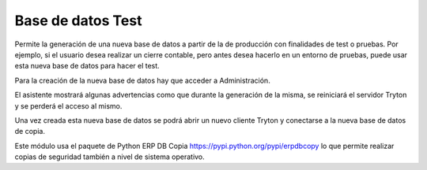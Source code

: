 ==================
Base de datos Test
==================

Permite la generación de una nueva base de datos a partir de la de producción
con finalidades de test o pruebas. Por ejemplo, si el usuario desea realizar un
cierre contable, pero antes desea hacerlo en un entorno de pruebas, puede usar
esta nueva base de datos para hacer el test.

Para la creación de la nueva base de datos hay que acceder a Administración.

El asistente mostrará algunas advertencias como que durante la generación de la
misma, se reiniciará el servidor Tryton y se perderá el acceso al mismo.

Una vez creada esta nueva base de datos se podrá abrir un nuevo cliente Tryton
y conectarse a la nueva base de datos de copia.

Este módulo usa el paquete de Python ERP DB Copia https://pypi.python.org/pypi/erpdbcopy
lo que permite realizar copias de seguridad también a nivel de sistema operativo.
